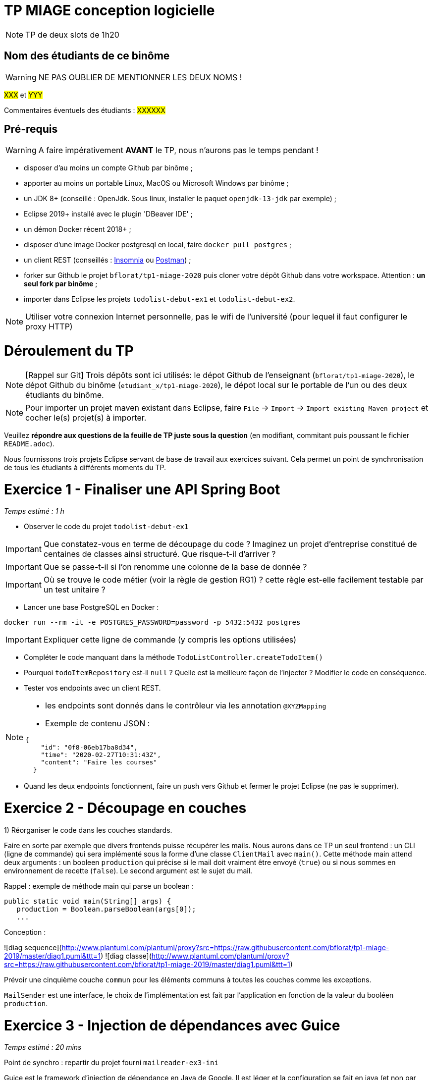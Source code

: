 # TP MIAGE conception logicielle

NOTE: TP de deux slots de 1h20

## Nom des étudiants de ce binôme 
WARNING: NE PAS OUBLIER DE MENTIONNER LES DEUX NOMS !

#XXX# et #YYY#

Commentaires éventuels des étudiants : #XXXXXX#


## Pré-requis 

WARNING: A faire impérativement *AVANT* le TP, nous n'aurons pas le temps pendant !

* disposer d'au moins un compte Github par binôme ;
* apporter au moins un portable Linux, MacOS ou Microsoft Windows par binôme ;
* un JDK 8+  (conseillé : OpenJdk. Sous linux, installer le paquet `openjdk-13-jdk` par exemple) ;
* Eclipse 2019+ installé avec le plugin 'DBeaver IDE' ;
* un démon Docker récent 2018+ ;
* disposer d'une image Docker postgresql en local, faire `docker pull postgres` ;
* un client REST (conseillés : https://insomnia.rest/[Insomnia] ou https://www.postman.com/[Postman]) ;
* forker sur Github le projet `bflorat/tp1-miage-2020` puis cloner votre dépôt Github dans votre workspace. Attention : *un seul fork par binôme*  ;
* importer dans Eclipse les projets `todolist-debut-ex1` et `todolist-debut-ex2`.

NOTE: Utiliser votre connexion Internet personnelle, pas le wifi de l'université (pour lequel il faut configurer le proxy HTTP)    

# Déroulement du TP

NOTE: [Rappel sur Git] Trois dépôts sont ici utilisés: le dépot Github de l'enseignant (`bflorat/tp1-miage-2020`), le dépot Github du binôme (`etudiant_x/tp1-miage-2020`), le dépot local sur le portable de l'un ou des deux étudiants du binôme.

NOTE: Pour importer un projet maven existant dans Eclipse, faire `File` -> `Import` -> `Import existing Maven project` et cocher le(s) projet(s) à importer.

Veuillez *répondre aux questions de la feuille de TP juste sous la question* (en modifiant, commitant puis poussant le fichier `README.adoc`).

Nous fournissons trois projets Eclipse servant de base de travail aux exercices suivant. Cela permet un point de synchronisation de tous les étudiants à différents moments du TP. 

# Exercice 1 - Finaliser une API Spring Boot
_Temps estimé : 1 h_

* Observer le code du projet `todolist-debut-ex1`

IMPORTANT: Que constatez-vous  en terme de découpage du code ? Imaginez un projet d'entreprise constitué de centaines de classes ainsi structuré. Que risque-t-il d'arriver ?

IMPORTANT: Que se passe-t-il si l'on renomme une colonne de la base de donnée ?

IMPORTANT: Où se trouve le code métier (voir la règle de gestion RG1) ? cette règle est-elle facilement testable par un test unitaire ? 

* Lancer une base PostgreSQL en Docker :
```bash
docker run --rm -it -e POSTGRES_PASSWORD=password -p 5432:5432 postgres
```
IMPORTANT: Expliquer cette ligne de commande (y compris les options utilisées)

* Compléter le code manquant dans la méthode `TodoListController.createTodoItem()`

* Pourquoi `todoItemRepository` est-il `null` ? Quelle est la meilleure façon de l'injecter ? Modifier le code en conséquence.

* Tester vos endpoints avec un client REST.


[NOTE]
====
* les endpoints sont donnés dans le contrôleur via les annotation `@XYZMapping` 
* Exemple de contenu JSON : 

```json
{
    "id": "0f8-06eb17ba8d34",
    "time": "2020-02-27T10:31:43Z",
    "content": "Faire les courses"
  }
```
====

* Quand les deux endpoints fonctionnent, faire un push vers Github et fermer le projet Eclipse (ne pas le supprimer).

# Exercice 2 - Découpage en couches


1) Réorganiser le code dans les couches standards. 

Faire en sorte par exemple que divers frontends puisse récupérer les mails. Nous aurons dans ce TP un seul frontend : un CLI (ligne de commande) qui sera implémenté sous la forme d'une classe `ClientMail` avec `main()`. 
Cette méthode main attend deux arguments : un booleen `production` qui précise si le mail doit vraiment être envoyé (`true`) ou si nous sommes en environnement de recette (`false`). Le second argument est le sujet du mail.

Rappel : exemple de méthode main qui parse un boolean : 
```
public static void main(String[] args) {
   production = Boolean.parseBoolean(args[0]);
   ...		
```
Conception :

![diag sequence](http://www.plantuml.com/plantuml/proxy?src=https://raw.githubusercontent.com/bflorat/tp1-miage-2019/master/diag1.puml&ttt=1)
![diag classe](http://www.plantuml.com/plantuml/proxy?src=https://raw.githubusercontent.com/bflorat/tp1-miage-2019/master/diag1.puml&ttt=1)

Prévoir une cinquième couche `commun` pour les éléments communs à toutes les couches comme les exceptions. 

`MailSender` est une interface, le choix de l'implémentation est fait par l'application en fonction de la valeur du booléen `production`.

# Exercice 3 - Injection de dépendances avec Guice
_Temps estimé : 20 mins_

Point de synchro : repartir du projet fourni `mailreader-ex3-ini`

Guice est le framework d'injection de dépendance en Java de Google. Il est léger et la configuration se fait en java (et non par fichier XML ou par annotations). Ses concurrents en Java sont principalement Spring Core et CDI dans le monde JEE. Ce pattern est également présent dans la plupart des languages, comme dans Symphony en PHP ou AngularJS en JavaScript.

La méthode `configure()` de la classe `MailReaderModule` contient la configuration de Guice. C'est ici qu'on associe une interface à la classe contrète qui sera injectée. Exemple :
```
bind(MonInterface.class).to(MaClasseConcrete.class)
```
Il est bien sûr également possible d'injecter des classes concrètes (comme ici le `MailService`).

1) Observer la méthode `ClientMail.main()` : elle charge la configuration et créé l'objet de haut niveau de l'arbre d'injection : un `InterpreteurLigneCommande`.

2) L'objet `InterpreteurLigneCommande` a besoin d'un `MailService`. Lui injecter (injection par constructeur) via l’annotation (standard java) `@Inject`.

3) Faire de même pour l'injection du `MailSender` dans le `MailService`.

4) Compléter la méthode `configure()` de la classe `MailReaderModule` pour spécifier l'implémentation de `MailSender` à injecter.


# Exercice 4 - TU
_Temps estimé : 30 mins_

1) Compléter les tests unitaires ou en écrire de nouveaux dans les test cases `MailTest` et `MailComparatorTest`. Enlever les annotations `@Ignore` s'il y en a.

2) Exécuter vos tests si besoin (automatique si vous pratiquez le test continu avec infinitest).

# Exercice 5 - BDD avec Cucumber-jvm
_Temps estimé : 40 mins_

Point de synchro : repartir du projet fourni `mailreader-ex5-ini`

cucumber-jvm est l'implémentation java de cucumber, un framework de BDD (Behavioral Driven Development) très populaire. Il est existe d'autres : JBehave (l'original, très similaire), Concordion, JGiven ...

Pour les besoins du TP, nous utilisons ici les notions de Scenario Outline, de Data Table et de Transformer permettant l'utilisation de données tabulaires et de formats custom. La syntaxe Cucumber/Gherkin est disponible ![ici](https://docs.cucumber.io/gherkin/reference/).

1) Compléter la classe `MailComparaisonStep`
2) Lancer le test `CucumberRunnerTest` en junit
3) Ouvrir dans un navigateur `target/cucumber/index.html`
4) Ajouter des cas de test dans la feature `trier_mail.feature`. Notez qu'aucun nouveau code n'a été nécessaire pour ajouter ces tests contrairement à un TU.
5) Ecrire un scenario simple au format textuel et les steps correspondants.

# Finalisation
Veuillez finaliser, vérifier votre code et vos réponses après le TP. Vous avez deux semaines avant cloture du projet.

# Cleanup
Si vous le désirez, vous pourrez supprimer votre projet github mais pas avant fin juin (noté)






http://localhost:8080/todos